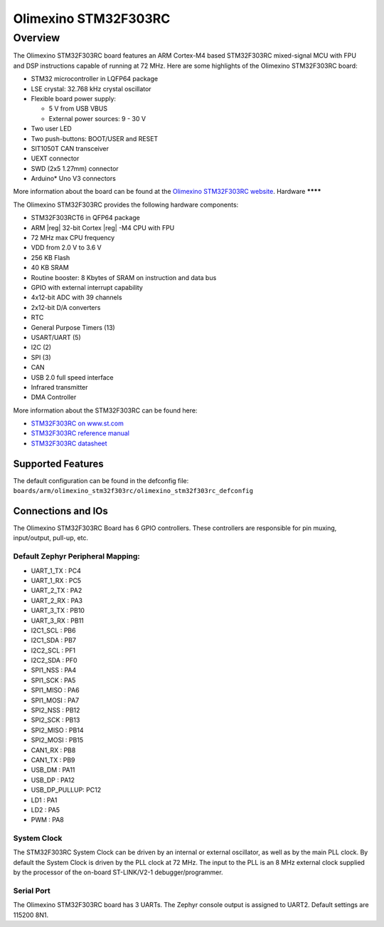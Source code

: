 .. _olimexino_stm32f303rc_board:

Olimexino STM32F303RC
################

Overview
********

The Olimexino STM32F303RC board features an ARM Cortex-M4 based STM32F303RC
mixed-signal MCU with FPU and DSP instructions capable of running at 72 MHz.
Here are some highlights of the Olimexino STM32F303RC board:

- STM32 microcontroller in LQFP64 package
- LSE crystal: 32.768 kHz crystal oscillator
- Flexible board power supply:

  - 5 V from USB VBUS
  - External power sources: 9 - 30 V

- Two user LED
- Two push-buttons: BOOT/USER and RESET
- SIT1050T CAN transceiver
- UEXT connector
- SWD (2x5 1.27mm) connector
- Arduino* Uno V3 connectors

More information about the board can be found at the `Olimexino STM32F303RC website`_.
Hardware
********

The Olimexino STM32F303RC provides the following hardware components:

- STM32F303RCT6 in QFP64 package
- ARM |reg| 32-bit Cortex |reg| -M4 CPU with FPU
- 72 MHz max CPU frequency
- VDD from 2.0 V to 3.6 V
- 256 KB Flash
- 40 KB SRAM
- Routine booster: 8 Kbytes of SRAM on instruction and data bus
- GPIO with external interrupt capability
- 4x12-bit ADC with 39 channels
- 2x12-bit D/A converters
- RTC
- General Purpose Timers (13)
- USART/UART (5)
- I2C (2)
- SPI (3)
- CAN
- USB 2.0 full speed interface
- Infrared transmitter
- DMA Controller

More information about the STM32F303RC can be found here:

- `STM32F303RC on www.st.com`_
- `STM32F303RC reference manual`_
- `STM32F303RC datasheet`_

Supported Features
==================

The default configuration can be found in the defconfig file:
``boards/arm/olimexino_stm32f303rc/olimexino_stm32f303rc_defconfig``

Connections and IOs
===================

The Olimexino STM32F303RC Board has 6 GPIO controllers. These controllers are
responsible for pin muxing, input/output, pull-up, etc.

Default Zephyr Peripheral Mapping:
----------------------------------

- UART_1_TX : PC4
- UART_1_RX : PC5
- UART_2_TX : PA2
- UART_2_RX : PA3
- UART_3_TX : PB10
- UART_3_RX : PB11
- I2C1_SCL : PB6
- I2C1_SDA : PB7
- I2C2_SCL : PF1
- I2C2_SDA : PF0
- SPI1_NSS : PA4
- SPI1_SCK : PA5
- SPI1_MISO : PA6
- SPI1_MOSI : PA7
- SPI2_NSS : PB12
- SPI2_SCK : PB13
- SPI2_MISO : PB14
- SPI2_MOSI : PB15
- CAN1_RX : PB8
- CAN1_TX : PB9
- USB_DM : PA11
- USB_DP : PA12
- USB_DP_PULLUP: PC12
- LD1 : PA1
- LD2 : PA5
- PWM : PA8

System Clock
------------

The STM32F303RC System Clock can be driven by an internal or
external oscillator, as well as by the main PLL clock. By default the
System Clock is driven by the PLL clock at 72 MHz. The input to the
PLL is an 8 MHz external clock supplied by the processor of the
on-board ST-LINK/V2-1 debugger/programmer.

Serial Port
-----------

The Olimexino STM32F303RC board has 3 UARTs. The Zephyr console output is assigned
to UART2. Default settings are 115200 8N1.

.. _Olimexino STM32F303RC website:
   https://www.olimex.com/Products/Duino/STM32/OLIMEXINO-STM32F3/open-source-hardware

.. _STM32F303RC on www.st.com:
   http://www.st.com/en/microcontrollers/stm32f303rc.html

.. _STM32F303RC reference manual:
   https://www.st.com/resource/en/reference_manual/dm00043574.pdf

.. _STM32F303RC datasheet:
   http://www.st.com/resource/en/datasheet/stm32f303rc.pdf
